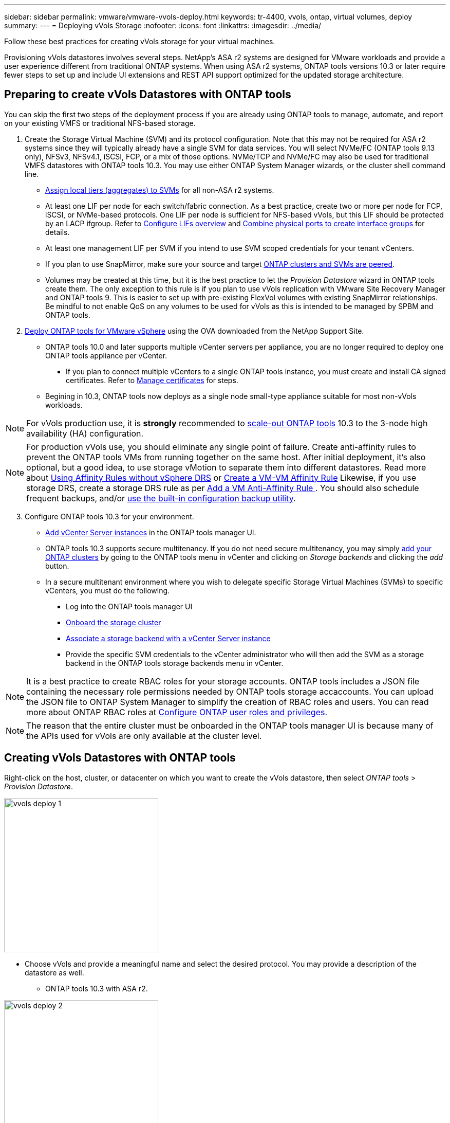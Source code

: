 ---
sidebar: sidebar
permalink: vmware/vmware-vvols-deploy.html
keywords: tr-4400, vvols, ontap, virtual volumes, deploy
summary: 
---
= Deploying vVols Storage
:nofooter:
:icons: font
:linkattrs:
:imagesdir: ../media/

[.lead]
Follow these best practices for creating vVols storage for your virtual machines.

Provisioning vVols datastores involves several steps. NetApp's ASA r2 systems are designed for VMware workloads and provide a user experience different from traditional ONTAP systems. When using ASA r2 systems, ONTAP tools versions 10.3 or later require fewer steps to set up and include UI extensions and REST API support optimized for the updated storage architecture.

== Preparing to create vVols Datastores with ONTAP tools

You can skip the first two steps of the deployment process if you are already using ONTAP tools to manage, automate, and report on your existing VMFS or traditional NFS-based storage.

. Create the Storage Virtual Machine (SVM) and its protocol configuration. Note that this may not be required for ASA r2 systems since they will typically already have a single SVM for data services. You will select NVMe/FC (ONTAP tools 9.13 only), NFSv3, NFSv4.1, iSCSI, FCP, or a mix of those options. NVMe/TCP and NVMe/FC may also be used for traditional VMFS datastores with ONTAP tools 10.3. You may use either ONTAP System Manager wizards, or the cluster shell command line.
* https://docs.netapp.com/us-en/ontap/disks-aggregates/assign-aggregates-svms-task.html[Assign local tiers (aggregates) to SVMs] for all non-ASA r2 systems.
* At least one LIF per node for each switch/fabric connection. As a best practice, create two or more per node for FCP, iSCSI, or NVMe-based protocols. One LIF per node is sufficient for NFS-based vVols, but this LIF should be protected by an LACP ifgroup. Refer to https://docs.netapp.com/us-en/ontap/networking/configure_lifs_cluster_administrators_only_overview.html[Configure LIFs overview] and https://docs.netapp.com/us-en/ontap/networking/combine_physical_ports_to_create_interface_groups.html[Combine physical ports to create interface groups] for details.
* At least one management LIF per SVM if you intend to use SVM scoped credentials for your tenant vCenters.
* If you plan to use SnapMirror, make sure your source and target https://docs.netapp.com/us-en/ontap/peering/[ONTAP clusters and SVMs are peered].
* Volumes may be created at this time, but it is the best practice to let the _Provision Datastore_ wizard in ONTAP tools create them. The only exception to this rule is if you plan to use vVols replication with VMware Site Recovery Manager and ONTAP tools 9. This is easier to set up with pre-existing FlexVol volumes with existing SnapMirror relationships. Be mindful to not enable QoS on any volumes to be used for vVols as this is intended to be managed by SPBM and ONTAP tools.

. https://docs.netapp.com/us-en/ontap-tools-vmware-vsphere-10/deploy/ontap-tools-deployment.html[Deploy ONTAP tools for VMware vSphere] using the OVA downloaded from the NetApp Support Site.
* ONTAP tools 10.0 and later supports multiple vCenter servers per appliance, you are no longer required to deploy one ONTAP tools appliance per vCenter.
** If you plan to connect multiple vCenters to a single ONTAP tools instance, you must create and install CA signed certificates. Refer to https://docs.netapp.com/us-en/ontap-tools-vmware-vsphere-10/manage/certificate-manage.html[Manage certificates] for steps.
* Begining in 10.3, ONTAP tools now deploys as a single node small-type appliance suitable for most non-vVols workloads.

[NOTE]
For vVols production use, it is *strongly* recommended to https://docs.netapp.com/us-en/ontap-tools-vmware-vsphere-10/manage/edit-appliance-settings.html[scale-out ONTAP tools] 10.3 to the 3-node high availability (HA) configuration.

[NOTE]
For production vVols use, you should eliminate any single point of failure. Create anti-affinity rules to prevent the ONTAP tools VMs from running together on the same host. After initial deployment, it's also optional, but a good idea, to use storage vMotion to separate them into different datastores. Read more about https://techdocs.broadcom.com/us/en/vmware-cis/vsphere/vsphere/8-0/vsphere-resource-management-8-0/using-drs-clusters-to-manage-resources/using-affinity-rules-without-vsphere-drs.html[Using Affinity Rules without vSphere DRS] or https://techdocs.broadcom.com/us/en/vmware-cis/vsphere/vsphere/8-0/vsphere-resource-management-8-0/using-drs-clusters-to-manage-resources/create-a-vm-vm-affinity-rule.html[Create a VM-VM Affinity Rule] Likewise, if you use storage DRS, create a storage DRS rule as per https://techdocs.broadcom.com/us/en/vmware-cis/vsphere/vsphere/8-0/add-a-vm-anti-affinity-rule.html[Add a VM Anti-Affinity Rule
]. You should also schedule frequent backups, and/or https://docs.netapp.com/us-en/ontap-tools-vmware-vsphere-10/manage/enable-backup.html#create-backup-and-download-the-backup-file[use the built-in configuration backup utility].

[start=3]
. Configure ONTAP tools 10.3 for your environment.
* https://docs.netapp.com/us-en/ontap-tools-vmware-vsphere-10/configure/add-vcenter.html[Add vCenter Server instances] in the ONTAP tools manager UI.
* ONTAP tools 10.3 supports secure multitenancy. If you do not need secure multitenancy, you may simply https://docs.netapp.com/us-en/ontap-tools-vmware-vsphere-10/configure/add-storage-backend.html[add your ONTAP clusters] by going to the ONTAP tools menu in vCenter and clicking on _Storage backends_ and clicking the _add_ button.
* In a secure multitenant environment where you wish to delegate specific Storage Virtual Machines (SVMs) to specific vCenters, you must do the following.
** Log into the ONTAP tools manager UI
** https://docs.netapp.com/us-en/ontap-tools-vmware-vsphere-10/configure/add-storage-backend.html[Onboard the storage cluster]
** https://docs.netapp.com/us-en/ontap-tools-vmware-vsphere-10/configure/associate-storage-backend.html[Associate a storage backend with a vCenter Server instance]
** Provide the specific SVM credentials to the vCenter administrator who will then add the SVM as a storage backend in the ONTAP tools storage backends menu in vCenter.

[NOTE]
It is a best practice to create RBAC roles for your storage accounts. ONTAP tools includes a JSON file containing the necessary role permissions needed by ONTAP tools storage accaccounts. You can upload the JSON file to ONTAP System Manager to simplify the creation of RBAC roles and users. You can read more about ONTAP RBAC roles at https://docs.netapp.com/us-en/ontap-tools-vmware-vsphere-10/configure/configure-user-role-and-privileges.html#svm-aggregate-mapping-requirements[Configure ONTAP user roles and privileges].

[NOTE]
The reason that the entire cluster must be onboarded in the ONTAP tools manager UI is because many of the APIs used for vVols are only available at the cluster level.

== Creating vVols Datastores with ONTAP tools
Right-click on the host, cluster, or datacenter on which you want to create the vVols datastore, then select _ONTAP tools_ > _Provision Datastore_.

image:vvols-deploy-1.png[role="thumb" "Provision datastore wizard",300]

* Choose vVols and provide a meaningful name and select the desired protocol. You may provide a description of the datastore as well.

** ONTAP tools 10.3 with ASA r2.

image:vvols-deploy-2.png[role="thumb" "Provision datastore wizard",300]

** Select the ASA r2 system SVM and click _next_.

image:vvols-deploy-3.png[role="thumb" "Provision datastore wizard",300]

** Click _finish_

image:vvols-deploy-4.png[role="thumb" "Provision datastore wizard",300]

** It's that easy!

* ONTAP tools 10.3 with ONTAP FAS, AFF, and ASA prior ASA r2.
** Select the protocol

image:vvols-deploy-5.png[role="thumb" "Provision datastore wizard",300]

** Select the SVM and click _next_.

image:vvols-deploy-5a.png[role="thumb" "Provision datastore wizard",300]

** Click _add new volumes_ or _use existing volume_ and specify the attributes. Note that in ONTAP tools 10.3 you can request multiple volumes be created at the same time. You may also manually add multiple volumes to balance them across the ONTAP cluster. Click _next_

image:vvols-deploy-6.png[role="thumb" "Provision datastore wizard",300]

image:vvols-deploy-7.png[role="thumb" "Provision datastore wizard",300]

** Click _finish_

image:vvols-deploy-8.png[role="thumb" "Provision datastore wizard",300]

** You can see the assigned volumes in the ONTAP tools menu of the configure tab for the datastore.

image:vvols-deploy-9.png[role="thumb" "Provision datastore wizard",300]

* Now you can create VM storage policies from the _Policies and Profiles_ menu in the vCenter UI.

== Migrating VMs from traditional datastores to vVols
Migration of VMs from traditional datastores to a vVols datastore is as simple as moving VMs between traditional datastores. Simply select the VM(s), then select Migrate from the list of Actions, and select a migration type of _change storage only_. When prompted, select a VM storage policy that matches your vVols datastore. Migration copy operations can be offloaded with vSphere 6.0 and later for SAN VMFS to vVols migrations, but not from NAS VMDKs to vVols.

== Managing VMs with policies
To automate storage provisioning with policy based management, you need to create VM storage policies that map to the desired storage capabilities.

[NOTE]
ONTAP tools 10.0 and later no longer use Storage Capability Profiles like previous versions. Instead, the storage capabilities are defined directly in the VM storage policy itself.

=== Creating VM Storage Policies
VM Storage Policies are used in vSphere to manage optional features such as Storage I/O Control or vSphere Encryption. They are also used with vVols to apply specific storage capabilities to the VM. Use the “NetApp.clustered.Data.ONTAP.VP.vvol” storage type. See link:vmware-vvols-ontap.html#Best Practices[example network configuration using vVols over NFS v3] for an example of this with the ONTAP tools VASA Provider. Rules for “NetApp.clustered.Data.ONTAP.VP.VASA10” storage are to be used with non-vVols based datastores.

Once the storage policy has been created, it can be used when provisioning new VMs.

image:vmware-vvols-deploy-vmsp-01.png[role="thumb" "VM Storage Policy creation with ONTAP tools VASA Provider 9.10",300]
image:vmware-vvols-deploy-vmsp-02.png[role="thumb" "VM Storage Policy creation with ONTAP tools VASA Provider 9.10",300]
image:vmware-vvols-deploy-vmsp-03.png[role="thumb" "VM Storage Policy creation with ONTAP tools VASA Provider 9.10",300]
image:vmware-vvols-deploy-vmsp-04.png[role="thumb" "VM Storage Policy creation with ONTAP tools VASA Provider 9.10",300]
image:vmware-vvols-deploy-vmsp-05.png[role="thumb" "VM Storage Policy creation with ONTAP tools VASA Provider 9.10",300]
image:vmware-vvols-deploy-vmsp-06.png[role="thumb" "VM Storage Policy creation with ONTAP tools VASA Provider 9.10",300]
image:vmware-vvols-deploy-vmsp-07.png[role="thumb" "VM Storage Policy creation with ONTAP tools VASA Provider 9.10",300]

==== Performance management with ONTAP tools
ONTAP tools uses its own balanced placement algorithm to place a new vVol in the best FlexVol volume with unified or classic ASA systems, or Storage Availability Zone (SAZ) with ASA r2 systems, within a vVols datastore. Placement is based on matching the backing storage with the VM storage policy. This makes sure that the datastore and backing storage can meet the specified performance requirements.

Changing Performance capabilities such as Min and Max IOPS requires some attention to the specific configuration.

* *Min and Max IOPS* may be specified in a VM Policy.
** Changing the IOPS in the policy will not change QoS on the vVols until the VM Policy is reapplied to the VMs that use it. Or you may create a new policy with the desired IOPS and apply it to the target VMs. Generally it is recommended to simply define separate VM storage policies for different tiers of service and simply change the VM storage policy on the VM.
** ASA, ASA r2, AFF and FAS personalities have different IOPs settings. Both Min and Max are available on all flash systems; however, non-AFF systems can only use Max IOPs settings.

* ONTAP tools creates individual non-shared QoS policies with currently supported versions of ONTAP. Therefore, each individual VMDK will receive its own allocation of IOPs.

===== Reapplying VM Storage Policy
image:vvols-image16.png[role="thumb" "Reapplying VM Storage Policy",300]
